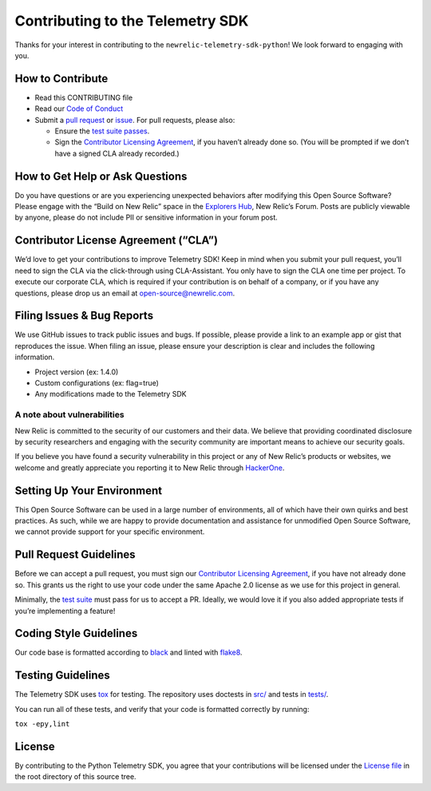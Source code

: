 Contributing to the Telemetry SDK
=================================

Thanks for your interest in contributing to the
``newrelic-telemetry-sdk-python``! We look forward to engaging with you.

How to Contribute
-----------------

-  Read this CONTRIBUTING file
-  Read our `Code of Conduct <CODE_OF_CONDUCT.md>`__
-  Submit a `pull request <#pull-request-guidelines>`__ or
   `issue <#filing-issues--bug-reports>`__. For pull requests, please
   also:

   -  Ensure the `test suite passes <#testing-guidelines>`__.
   -  Sign the `Contributor Licensing
      Agreement <#contributor-license-agreement-cla>`__, if you haven’t
      already done so. (You will be prompted if we don’t have a signed
      CLA already recorded.)

How to Get Help or Ask Questions
--------------------------------

Do you have questions or are you experiencing unexpected behaviors after
modifying this Open Source Software? Please engage with the “Build on
New Relic” space in the `Explorers
Hub <https://discuss.newrelic.com/c/build-on-new-relic/Open-Source-Agents-SDKs>`__,
New Relic’s Forum. Posts are publicly viewable by anyone, please do not
include PII or sensitive information in your forum post.

Contributor License Agreement (“CLA”)
-------------------------------------

We’d love to get your contributions to improve Telemetry SDK! Keep in
mind when you submit your pull request, you’ll need to sign the CLA via
the click-through using CLA-Assistant. You only have to sign the CLA one
time per project. To execute our corporate CLA, which is required if
your contribution is on behalf of a company, or if you have any
questions, please drop us an email at open-source@newrelic.com.

Filing Issues & Bug Reports
---------------------------

We use GitHub issues to track public issues and bugs. If possible,
please provide a link to an example app or gist that reproduces the
issue. When filing an issue, please ensure your description is clear and
includes the following information.

* Project version (ex: 1.4.0)
* Custom configurations (ex: flag=true)
* Any modifications made to the Telemetry SDK

A note about vulnerabilities
^^^^^^^^^^^^^^^^^^^^^^^^^^^^

New Relic is committed to the security of our customers and their data.
We believe that providing coordinated disclosure by security researchers
and engaging with the security community are important means to achieve
our security goals.

If you believe you have found a security vulnerability in this project
or any of New Relic’s products or websites, we welcome and greatly
appreciate you reporting it to New Relic through
`HackerOne <https://hackerone.com/newrelic>`__.

Setting Up Your Environment
---------------------------

This Open Source Software can be used in a large number of environments,
all of which have their own quirks and best practices. As such, while we
are happy to provide documentation and assistance for unmodified Open
Source Software, we cannot provide support for your specific
environment.

Pull Request Guidelines
-----------------------

Before we can accept a pull request, you must sign our `Contributor
Licensing Agreement <#contributor-license-agreement-cla>`__, if you have
not already done so. This grants us the right to use your code under the
same Apache 2.0 license as we use for this project in general.

Minimally, the `test suite <#testing-guidelines>`__ must pass for us to
accept a PR. Ideally, we would love it if you also added appropriate
tests if you’re implementing a feature!

Coding Style Guidelines
-----------------------

Our code base is formatted according to
`black <https://github.com/psf/black>`__ and linted with
`flake8 <https://github.com/PyCQA/flake8>`__.

Testing Guidelines
------------------

The Telemetry SDK uses `tox <https://github.com/tox-dev/tox>`__ for
testing. The repository uses doctests in `src/ <src/>`__ and tests in
`tests/ <tests/>`__.

You can run all of these tests, and verify that your code is formatted
correctly by running:

``tox -epy,lint``

License
-------

By contributing to the Python Telemetry SDK, you agree that your
contributions will be licensed under the `License file <LICENSE>`__ in
the root directory of this source tree.
